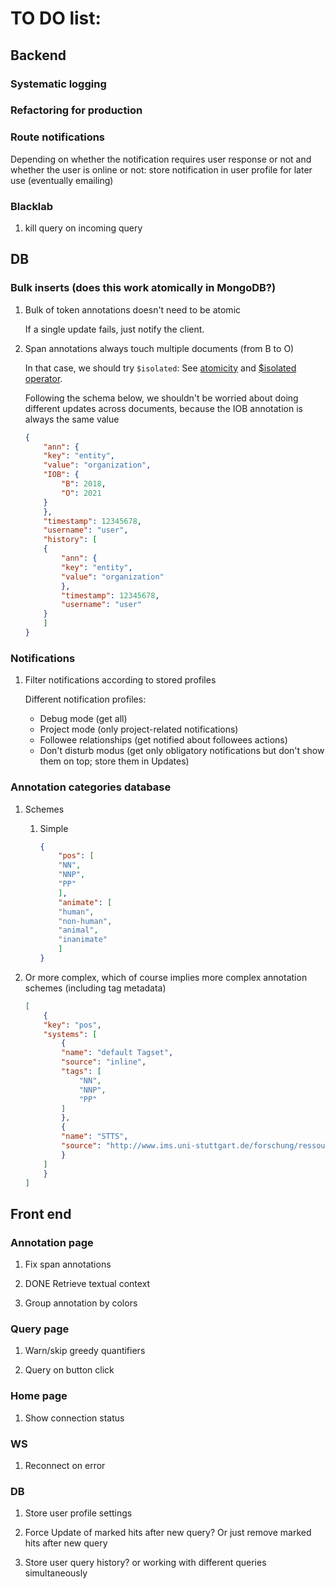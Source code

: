 * TO DO list:
** Backend
*** Systematic logging
*** Refactoring for production
*** Route notifications
Depending on whether the notification requires user response or not 
and whether the user is online or not: store notification in user
profile for later use (eventually emailing)

*** Blacklab
**** kill query on incoming query

** DB
*** Bulk inserts (does this work atomically in MongoDB?)
**** Bulk of token annotations doesn't need to be atomic
If a single update fails, just notify the client.
**** Span annotations always touch multiple documents (from B to O)
In that case, we should try ~$isolated~:
See [[https://docs.mongodb.org/manual/core/write-operations-atomicity/][atomicity]] and [[https://docs.mongodb.org/manual/reference/operator/update/isolated/#up._S_isolated][$isolated operator]].

Following the schema below, we shouldn't be worried about doing different updates
across documents, because the IOB annotation is always the same value

#+BEGIN_SRC json
{
    "ann": {
	"key": "entity",
	"value": "organization",
	"IOB": {
	    "B": 2018,
	    "O": 2021
	}
    },
    "timestamp": 12345678,
    "username": "user",
    "history": [
	{
	    "ann": {
		"key": "entity",
		"value": "organization"
	    },
	    "timestamp": 12345678,
	    "username": "user"   
	}
    ]
}
#+END_SRC

*** Notifications
**** Filter notifications according to stored profiles
Different notification profiles: 
- Debug mode (get all)
- Project mode (only project-related notifications)
- Followee relationships (get notified about followees actions)
- Don't disturb modus (get only obligatory notifications 
  but don't show them on top; store them in Updates)

*** Annotation categories database

**** Schemes

***** Simple
#+BEGIN_SRC json
{
    "pos": [
	"NN",
	"NNP",
	"PP"
    ],
    "animate": [
	"human",
	"non-human",
	"animal",
	"inanimate"
    ]
}
#+END_SRC

**** Or more complex, which of course implies more complex annotation schemes (including tag metadata)
#+BEGIN_SRC json
[
    {
	"key": "pos",
	"systems": [
	    {
		"name": "default Tagset",
		"source": "inline",
		"tags": [
		    "NN",
		    "NNP",
		    "PP"
		]
	    },
	    {
		"name": "STTS",
		"source": "http://www.ims.uni-stuttgart.de/forschung/ressourcen/lexika/TagSets/stts-table.html"	
	    }
	]
    }
]
#+END_SRC

** Front end
*** Annotation page
**** Fix span annotations
**** DONE Retrieve textual context
**** Group annotation by colors
*** Query page
**** Warn/skip greedy quantifiers
**** Query on button click
*** Home page
**** Show connection status
*** WS
**** Reconnect on error
*** DB
**** Store user profile settings
**** Force Update of marked hits after new query? Or just remove marked hits after new query
**** Store user query history? or working with different queries simultaneously


